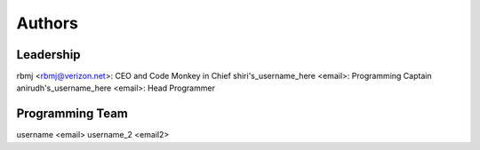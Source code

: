 --------------------
Authors
--------------------

Leadership
==========

rbmj <rbmj@verizon.net>: CEO and Code Monkey in Chief
shiri's_username_here <email>: Programming Captain
anirudh's_username_here <email>: Head Programmer

Programming Team
================
username <email>
username_2 <email2>
